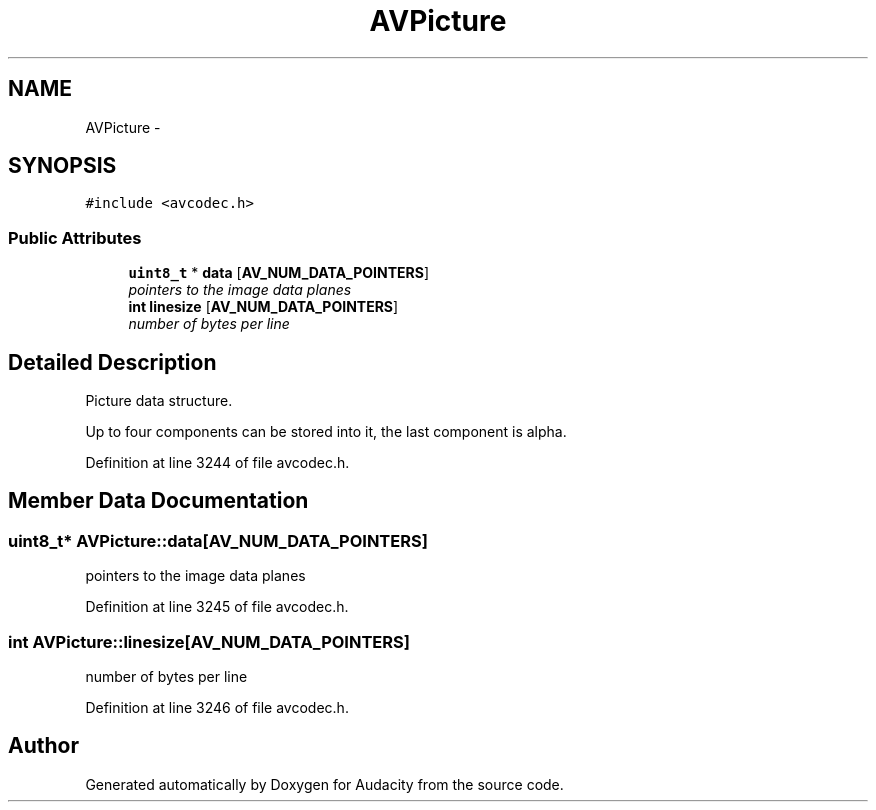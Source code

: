 .TH "AVPicture" 3 "Thu Apr 28 2016" "Audacity" \" -*- nroff -*-
.ad l
.nh
.SH NAME
AVPicture \- 
.SH SYNOPSIS
.br
.PP
.PP
\fC#include <avcodec\&.h>\fP
.SS "Public Attributes"

.in +1c
.ti -1c
.RI "\fBuint8_t\fP * \fBdata\fP [\fBAV_NUM_DATA_POINTERS\fP]"
.br
.RI "\fIpointers to the image data planes \fP"
.ti -1c
.RI "\fBint\fP \fBlinesize\fP [\fBAV_NUM_DATA_POINTERS\fP]"
.br
.RI "\fInumber of bytes per line \fP"
.in -1c
.SH "Detailed Description"
.PP 
Picture data structure\&.
.PP
Up to four components can be stored into it, the last component is alpha\&. 
.PP
Definition at line 3244 of file avcodec\&.h\&.
.SH "Member Data Documentation"
.PP 
.SS "\fBuint8_t\fP* AVPicture::data[\fBAV_NUM_DATA_POINTERS\fP]"

.PP
pointers to the image data planes 
.PP
Definition at line 3245 of file avcodec\&.h\&.
.SS "\fBint\fP AVPicture::linesize[\fBAV_NUM_DATA_POINTERS\fP]"

.PP
number of bytes per line 
.PP
Definition at line 3246 of file avcodec\&.h\&.

.SH "Author"
.PP 
Generated automatically by Doxygen for Audacity from the source code\&.
